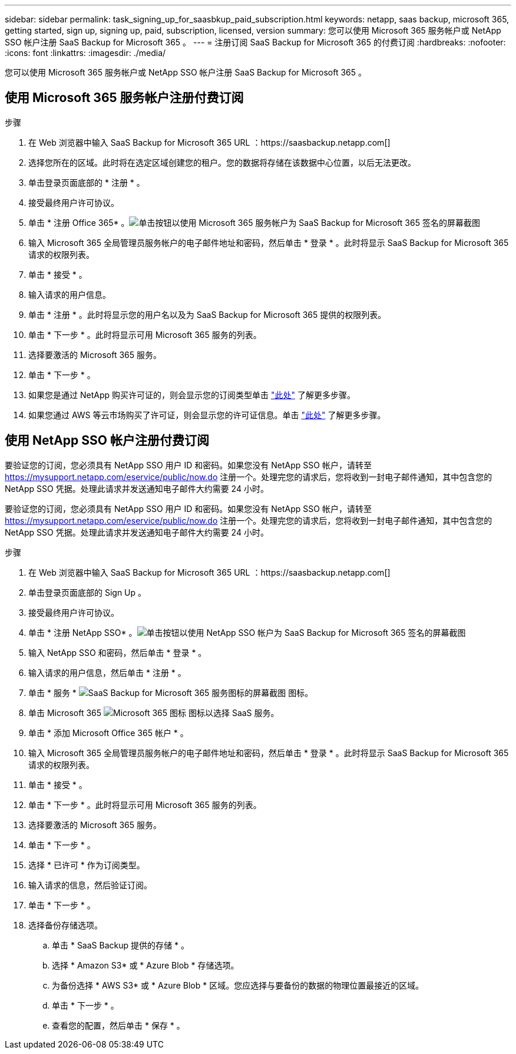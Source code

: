 ---
sidebar: sidebar 
permalink: task_signing_up_for_saasbkup_paid_subscription.html 
keywords: netapp, saas backup, microsoft 365, getting started, sign up, signing up, paid, subscription, licensed, version 
summary: 您可以使用 Microsoft 365 服务帐户或 NetApp SSO 帐户注册 SaaS Backup for Microsoft 365 。 
---
= 注册订阅 SaaS Backup for Microsoft 365 的付费订阅
:hardbreaks:
:nofooter: 
:icons: font
:linkattrs: 
:imagesdir: ./media/


[role="lead"]
您可以使用 Microsoft 365 服务帐户或 NetApp SSO 帐户注册 SaaS Backup for Microsoft 365 。



== 使用 Microsoft 365 服务帐户注册付费订阅

.步骤
. 在 Web 浏览器中输入 SaaS Backup for Microsoft 365 URL ：https://saasbackup.netapp.com[]
. 选择您所在的区域。此时将在选定区域创建您的租户。您的数据将存储在该数据中心位置，以后无法更改。
. 单击登录页面底部的 * 注册 * 。
. 接受最终用户许可协议。
. 单击 * 注册 Office 365* 。image:sign_up_0365.gif["单击按钮以使用 Microsoft 365 服务帐户为 SaaS Backup for Microsoft 365 签名的屏幕截图"]
. 输入 Microsoft 365 全局管理员服务帐户的电子邮件地址和密码，然后单击 * 登录 * 。此时将显示 SaaS Backup for Microsoft 365 请求的权限列表。
. 单击 * 接受 * 。
. 输入请求的用户信息。
. 单击 * 注册 * 。此时将显示您的用户名以及为 SaaS Backup for Microsoft 365 提供的权限列表。
. 单击 * 下一步 * 。此时将显示可用 Microsoft 365 服务的列表。
. 选择要激活的 Microsoft 365 服务。
. 单击 * 下一步 * 。
. 如果您是通过 NetApp 购买许可证的，则会显示您的订阅类型单击 link:task_completing_signing_up_ipa.html["此处"] 了解更多步骤。
. 如果您通过 AWS 等云市场购买了许可证，则会显示您的许可证信息。单击 link:task_completing_signing_up_marketplace.html["此处"] 了解更多步骤。




== 使用 NetApp SSO 帐户注册付费订阅

要验证您的订阅，您必须具有 NetApp SSO 用户 ID 和密码。如果您没有 NetApp SSO 帐户，请转至 https://mysupport.netapp.com/eservice/public/now.do[] 注册一个。处理完您的请求后，您将收到一封电子邮件通知，其中包含您的 NetApp SSO 凭据。处理此请求并发送通知电子邮件大约需要 24 小时。

要验证您的订阅，您必须具有 NetApp SSO 用户 ID 和密码。如果您没有 NetApp SSO 帐户，请转至 https://mysupport.netapp.com/eservice/public/now.do[] 注册一个。处理完您的请求后，您将收到一封电子邮件通知，其中包含您的 NetApp SSO 凭据。处理此请求并发送通知电子邮件大约需要 24 小时。

.步骤
. 在 Web 浏览器中输入 SaaS Backup for Microsoft 365 URL ：https://saasbackup.netapp.com[]
. 单击登录页面底部的 Sign Up 。
. 接受最终用户许可协议。
. 单击 * 注册 NetApp SSO* 。image:sign_up_sso.gif["单击按钮以使用 NetApp SSO 帐户为 SaaS Backup for Microsoft 365 签名的屏幕截图"]
. 输入 NetApp SSO 和密码，然后单击 * 登录 * 。
. 输入请求的用户信息，然后单击 * 注册 * 。
. 单击 * 服务 * image:bluecircle_icon.gif["SaaS Backup for Microsoft 365 服务图标的屏幕截图"] 图标。
. 单击 Microsoft 365 image:O365_icon.gif["Microsoft 365 图标"] 图标以选择 SaaS 服务。
. 单击 * 添加 Microsoft Office 365 帐户 * 。
. 输入 Microsoft 365 全局管理员服务帐户的电子邮件地址和密码，然后单击 * 登录 * 。此时将显示 SaaS Backup for Microsoft 365 请求的权限列表。
. 单击 * 接受 * 。
. 单击 * 下一步 * 。此时将显示可用 Microsoft 365 服务的列表。
. 选择要激活的 Microsoft 365 服务。
. 单击 * 下一步 * 。
. 选择 * 已许可 * 作为订阅类型。
. 输入请求的信息，然后验证订阅。
. 单击 * 下一步 * 。
. 选择备份存储选项。
+
.. 单击 * SaaS Backup 提供的存储 * 。
.. 选择 * Amazon S3* 或 * Azure Blob * 存储选项。
.. 为备份选择 * AWS S3* 或 * Azure Blob * 区域。您应选择与要备份的数据的物理位置最接近的区域。
.. 单击 * 下一步 * 。
.. 查看您的配置，然后单击 * 保存 * 。




